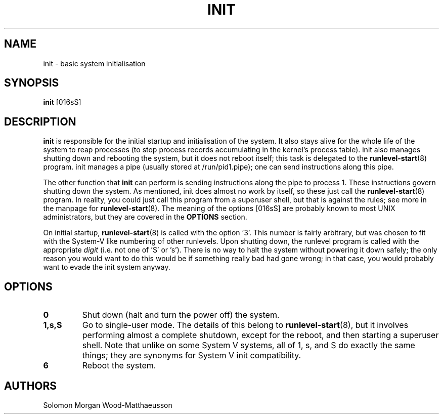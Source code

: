 .TH INIT 8 "January 2025"

.SH NAME
init \- basic system initialisation

.SH SYNOPSIS
.B init
[016sS]

.SH DESCRIPTION
.B init
is responsible for the initial startup and initialisation of the system. It also
stays alive for the whole life of the system to reap processes (to stop process
records accumulating in the kernel's process table). init also manages shutting
down and rebooting the system, but it does not reboot itself; this task is
delegated to the \fBrunlevel-start\fR(8) program. init manages a pipe (usually
stored at /run/pid1.pipe); one can send instructions along this pipe.

.PP
The other function that
.B init
can perform is sending instructions along the pipe to process 1. These
instructions govern shutting down the system. As mentioned, init does almost no
work by itself, so these just call the \fBrunlevel-start\fR(8) program. In
reality, you could just call this program from a superuser shell, but that is
against the rules; see more in the manpage for \fBrunlevel-start\fR(8). The
meaning of the options [016sS] are probably known to most UNIX administrators,
but they are covered in the
.B
OPTIONS
section.

.PP
On initial startup, \fBrunlevel-start\fR(8) is called with the option '3'. This
number is fairly arbitrary, but was chosen to fit with the System-V like
numbering of other runlevels. Upon shutting down, the runlevel program is called
with the appropriate
.I digit
(i.e. not one of 'S' or 's'). There is no way to halt the system without
powering it down safely; the only reason you would want to do this would be if
something really bad had gone wrong; in that case, you would probably want to
evade the init system anyway.

.SH OPTIONS
.TP
.B 0
Shut down (halt and turn the power off) the system.

.TP
.B 1,s,S
Go to single-user mode. The details of this belong to \fBrunlevel-start\fR(8),
but it involves performing almost a complete shutdown, except for the reboot,
and then starting a superuser shell.
.BR
Note that unlike on some System V systems, all of 1, s, and S do exactly the
same things; they are synonyms for System V init compatibility.

.TP
.B 6
Reboot the system.

.SH AUTHORS
Solomon Morgan Wood-Matthaeusson
